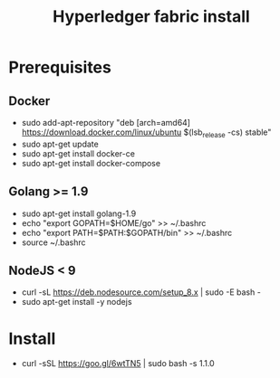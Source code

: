 #+TITLE: Hyperledger fabric install

* Prerequisites
** Docker
- sudo add-apt-repository "deb [arch=amd64] https://download.docker.com/linux/ubuntu $(lsb_release -cs) stable"
- sudo apt-get update
- sudo apt-get install docker-ce
- sudo apt-get install docker-compose

** Golang >= 1.9
- sudo apt-get install golang-1.9
- echo "export GOPATH=$HOME/go" >> ~/.bashrc
- echo "export PATH=$PATH:$GOPATH/bin" >> ~/.bashrc
- source ~/.bashrc

** NodeJS < 9
- curl -sL https://deb.nodesource.com/setup_8.x | sudo -E bash -
- sudo apt-get install -y nodejs

* Install
- curl -sSL https://goo.gl/6wtTN5 | sudo bash -s 1.1.0
